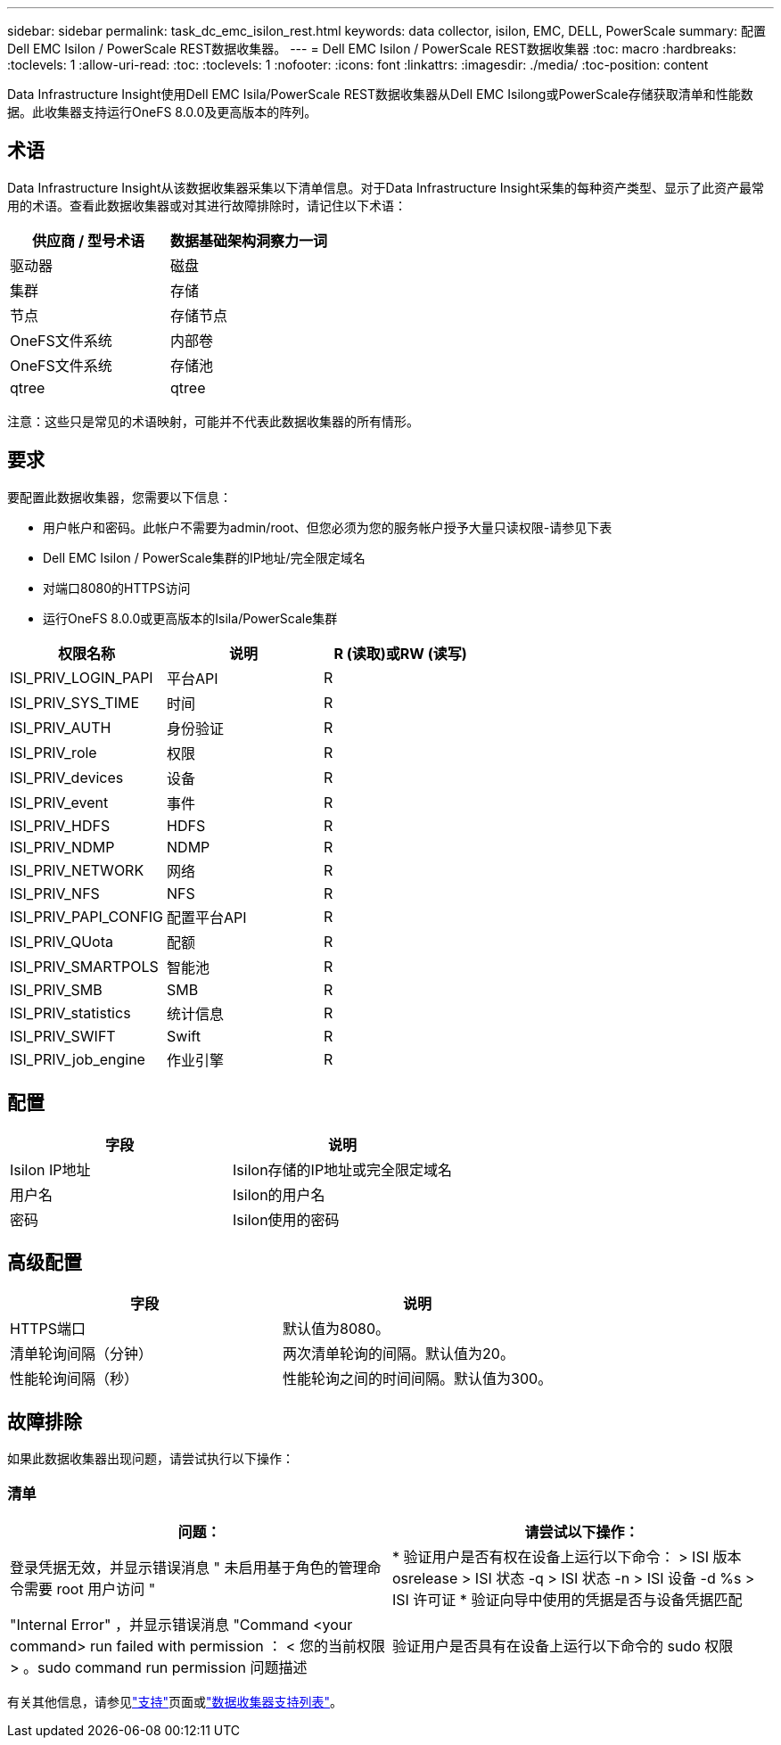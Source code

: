 ---
sidebar: sidebar 
permalink: task_dc_emc_isilon_rest.html 
keywords: data collector, isilon, EMC, DELL, PowerScale 
summary: 配置Dell EMC Isilon / PowerScale REST数据收集器。 
---
= Dell EMC Isilon / PowerScale REST数据收集器
:toc: macro
:hardbreaks:
:toclevels: 1
:allow-uri-read: 
:toc: 
:toclevels: 1
:nofooter: 
:icons: font
:linkattrs: 
:imagesdir: ./media/
:toc-position: content


[role="lead"]
Data Infrastructure Insight使用Dell EMC Isila/PowerScale REST数据收集器从Dell EMC Isilong或PowerScale存储获取清单和性能数据。此收集器支持运行OneFS 8.0.0及更高版本的阵列。



== 术语

Data Infrastructure Insight从该数据收集器采集以下清单信息。对于Data Infrastructure Insight采集的每种资产类型、显示了此资产最常用的术语。查看此数据收集器或对其进行故障排除时，请记住以下术语：

[cols="2*"]
|===
| 供应商 / 型号术语 | 数据基础架构洞察力一词 


| 驱动器 | 磁盘 


| 集群 | 存储 


| 节点 | 存储节点 


| OneFS文件系统 | 内部卷 


| OneFS文件系统 | 存储池 


| qtree | qtree 
|===
注意：这些只是常见的术语映射，可能并不代表此数据收集器的所有情形。



== 要求

要配置此数据收集器，您需要以下信息：

* 用户帐户和密码。此帐户不需要为admin/root、但您必须为您的服务帐户授予大量只读权限-请参见下表
* Dell EMC Isilon / PowerScale集群的IP地址/完全限定域名
* 对端口8080的HTTPS访问
* 运行OneFS 8.0.0或更高版本的Isila/PowerScale集群


[cols="3*"]
|===
| 权限名称 | 说明 | R (读取)或RW (读写) 


| ISI_PRIV_LOGIN_PAPI | 平台API | R 


| ISI_PRIV_SYS_TIME | 时间 | R 


| ISI_PRIV_AUTH | 身份验证 | R 


| ISI_PRIV_role | 权限 | R 


| ISI_PRIV_devices | 设备 | R 


| ISI_PRIV_event | 事件 | R 


| ISI_PRIV_HDFS | HDFS | R 


| ISI_PRIV_NDMP | NDMP | R 


| ISI_PRIV_NETWORK | 网络 | R 


| ISI_PRIV_NFS | NFS | R 


| ISI_PRIV_PAPI_CONFIG | 配置平台API | R 


| ISI_PRIV_QUota | 配额 | R 


| ISI_PRIV_SMARTPOLS | 智能池 | R 


| ISI_PRIV_SMB | SMB | R 


| ISI_PRIV_statistics | 统计信息 | R 


| ISI_PRIV_SWIFT | Swift | R 


| ISI_PRIV_job_engine | 作业引擎 | R 
|===


== 配置

[cols="2*"]
|===
| 字段 | 说明 


| Isilon IP地址 | Isilon存储的IP地址或完全限定域名 


| 用户名 | Isilon的用户名 


| 密码 | Isilon使用的密码 
|===


== 高级配置

[cols="2*"]
|===
| 字段 | 说明 


| HTTPS端口 | 默认值为8080。 


| 清单轮询间隔（分钟） | 两次清单轮询的间隔。默认值为20。 


| 性能轮询间隔（秒） | 性能轮询之间的时间间隔。默认值为300。 
|===


== 故障排除

如果此数据收集器出现问题，请尝试执行以下操作：



=== 清单

[cols="2*"]
|===
| 问题： | 请尝试以下操作： 


| 登录凭据无效，并显示错误消息 " 未启用基于角色的管理命令需要 root 用户访问 " | * 验证用户是否有权在设备上运行以下命令： > ISI 版本 osrelease > ISI 状态 -q > ISI 状态 -n > ISI 设备 -d %s > ISI 许可证 * 验证向导中使用的凭据是否与设备凭据匹配 


| "Internal Error" ，并显示错误消息 "Command <your command> run failed with permission ： < 您的当前权限 > 。sudo command run permission 问题描述 | 验证用户是否具有在设备上运行以下命令的 sudo 权限 
|===
有关其他信息，请参见link:concept_requesting_support.html["支持"]页面或link:reference_data_collector_support_matrix.html["数据收集器支持列表"]。

